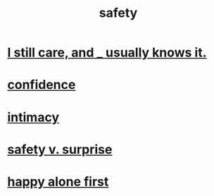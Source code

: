 :PROPERTIES:
:ID:       2e75b219-6f4c-427f-9f61-13f618fd0e80
:END:
#+title: safety
* [[https://github.com/JeffreyBenjaminBrown/public_notes_with_github-navigable_links/blob/master/information_theory.org#i-still-care-and-_-usually-knows-it][I still care, and _ usually knows it.]]
* [[https://github.com/JeffreyBenjaminBrown/public_notes_with_github-navigable_links/blob/master/confidence.org][confidence]]
* [[https://github.com/JeffreyBenjaminBrown/public_notes_with_github-navigable_links/blob/master/intimacy.org][intimacy]]
* [[https://github.com/JeffreyBenjaminBrown/public_notes_with_github-navigable_links/blob/master/safety_v_surprise.org][safety v. surprise]]
* [[https://github.com/JeffreyBenjaminBrown/public_notes_with_github-navigable_links/blob/master/happy_alone_first.org][happy alone first]]
